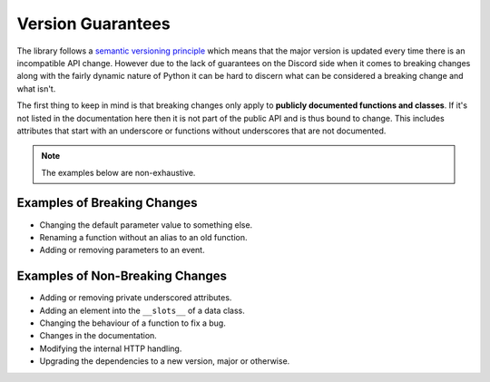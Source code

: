 .. _version_guarantees:

Version Guarantees
==================

The library follows a `semantic versioning principle <https://semver.org/>`_ which means that the major version is updated every time there is an incompatible API change. However due to the lack of guarantees on the Discord side when it comes to breaking changes along with the fairly dynamic nature of Python it can be hard to discern what can be considered a breaking change and what isn't.

The first thing to keep in mind is that breaking changes only apply to **publicly documented functions and classes**. If it's not listed in the documentation here then it is not part of the public API and is thus bound to change. This includes attributes that start with an underscore or functions without underscores that are not documented.

.. note::

    The examples below are non-exhaustive.

Examples of Breaking Changes
----------------------------

- Changing the default parameter value to something else.
- Renaming a function without an alias to an old function.
- Adding or removing parameters to an event.

Examples of Non-Breaking Changes
--------------------------------

- Adding or removing private underscored attributes.
- Adding an element into the ``__slots__`` of a data class.
- Changing the behaviour of a function to fix a bug.
- Changes in the documentation.
- Modifying the internal HTTP handling.
- Upgrading the dependencies to a new version, major or otherwise.
